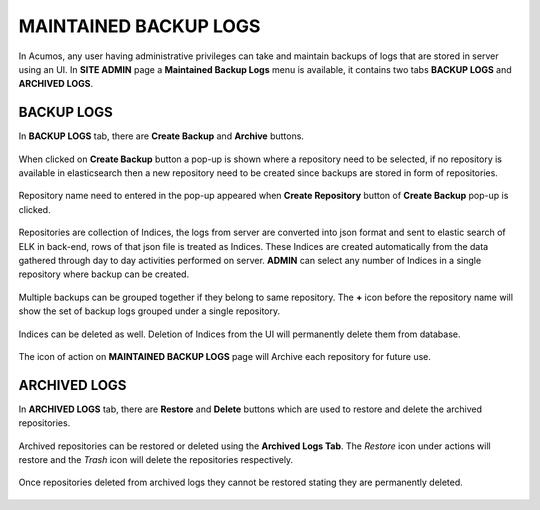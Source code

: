 .. ===============LICENSE_START=======================================================
.. Acumos CC-BY-4.0
.. ===================================================================================
.. Copyright (C) 2017-2018 AT&T Intellectual Property & Tech Mahindra. All rights reserved.
.. ===================================================================================
.. This Acumos documentation file is distributed by AT&T and Tech Mahindra
.. under the Creative Commons Attribution 4.0 International License (the "License");
.. you may not use this file except in compliance with the License.
.. You may obtain a copy of the License at
..
.. http://creativecommons.org/licenses/by/4.0
..
.. This file is distributed on an "AS IS" BASIS,
.. WITHOUT WARRANTIES OR CONDITIONS OF ANY KIND, either express or implied.
.. See the License for the specific language governing permissions and
.. limitations under the License.
.. ===============LICENSE_END=========================================================

.. _maintained-backup-logs:

======================
MAINTAINED BACKUP LOGS
======================

In Acumos, any user having administrative privileges can take and maintain backups of logs that are stored in server using an UI. In **SITE ADMIN** page a **Maintained Backup Logs** menu is available, it contains two tabs **BACKUP LOGS** and **ARCHIVED LOGS**.


**BACKUP LOGS**
===============

In **BACKUP LOGS** tab, there are **Create Backup** and **Archive** buttons.

                .. image:: images/admin-maintained-backup-logs.png
                 :width: 75%

When clicked on **Create Backup** button a pop-up is shown where a repository need to be selected, if no repository is available in elasticsearch then a new repository need to be created since backups are stored in form of repositories.

                .. image:: images/admin-create-backup.png
                 :width: 75%

Repository name need to entered in the pop-up appeared when **Create Repository** button of **Create Backup** pop-up is clicked.

                .. image:: images/admin-create-repository.png
                 :width: 75% 
  
Repositories are collection of Indices, the logs from server are converted into json format and  sent to elastic search of ELK in back-end, rows of that json file is treated as Indices. These Indices are created automatically from the data gathered through day to day activities performed on server.
**ADMIN** can select any number of Indices in a single repository where backup can be created.

                .. image:: images/admin-indices.png
                 :width: 75% 
  
Multiple backups can be grouped together if they belong to same repository. The **+** icon before the repository name will show the set of backup logs grouped under a single repository.
  
  .. image:: images/admin-expand-repository.png
                 :width: 75% 
  
Indices can be deleted as well. Deletion of Indices from the UI will permanently delete them from database.

                .. image:: images/admin-delete-indices.png
                 :width: 75% 

The icon of action on **MAINTAINED BACKUP LOGS** page will Archive each repository for future use.
  
                .. image:: images/admin-archive.png
                 :width: 75% 
 

**ARCHIVED LOGS**
=================

In **ARCHIVED LOGS** tab, there are **Restore** and **Delete** buttons which are used to restore and delete the archived repositories.

                .. image:: images/admin-archived.png
                 :width: 75% 
 
Archived repositories can be restored or deleted using the **Archived Logs Tab**. The *Restore* icon under actions will restore and the *Trash* icon will delete the repositories respectively. 
 
                .. image:: images/admin-restore.png
                 :width: 75% 
 
Once repositories deleted from archived logs they cannot be restored stating they are permanently deleted.

                .. image:: images/admin-delete-repository.png
                 :width: 75% 

